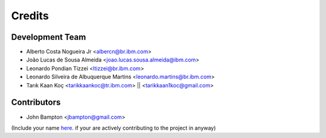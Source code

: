 =======
Credits
=======

Development Team
----------------
* Alberto Costa Nogueira Jr <albercn@br.ibm.com>
* João Lucas de Sousa Almeida <joao.lucas.sousa.almeida@ibm.com>
* Leonardo Pondian Tizzei <ltizzei@br.ibm.com>
* Leonardo Silveira de Albuquerque Martins <leonardo.martins@br.ibm.com>
* Tarık Kaan Koç <tarikkaankoc@tr.ibm.com> || <tarikkaan1koc@gmail.com>

Contributors
------------
* John Bampton <jbampton@gmail.com>

(Include your name `here <https://github.com/IBM/simulai/blob/main/AUTHORS.rst>`_. if your are actively contributing to the project in anyway)
